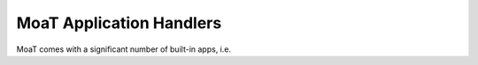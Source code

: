 =========================
MoaT Application Handlers
=========================

MoaT comes with a significant number of built-in apps, i.e. 
